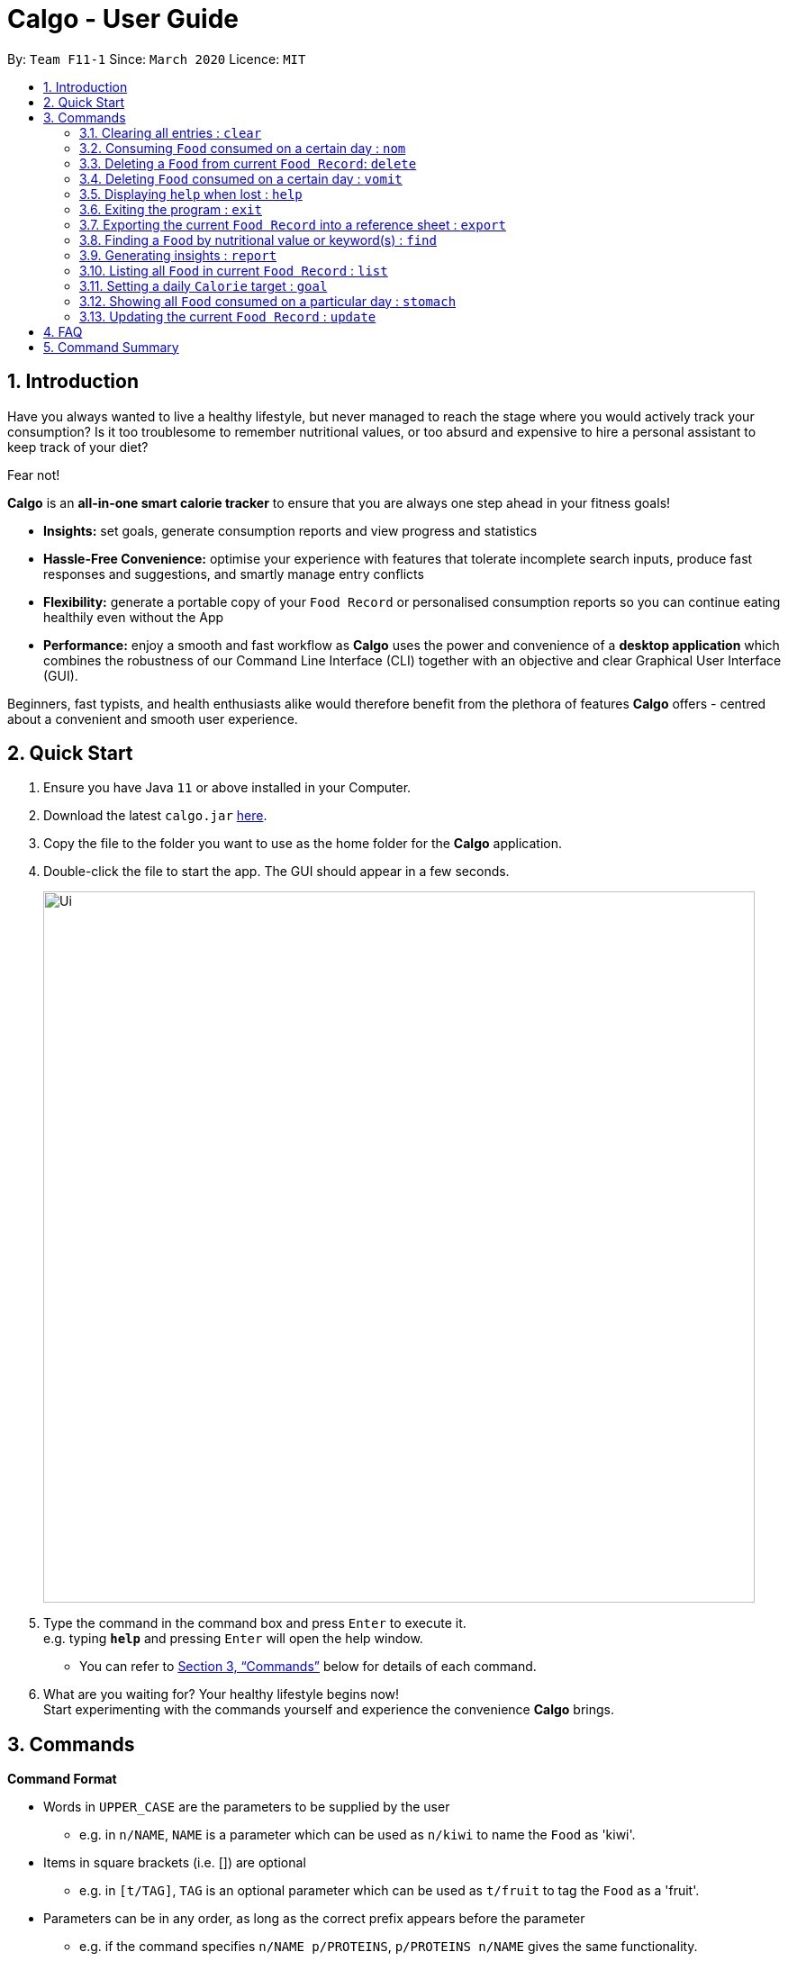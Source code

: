 = Calgo - User Guide
:site-section: UserGuide
:toc:
:toc-title:
:toc-placement: preamble
:sectnums:
:imagesDir: images
:stylesDir: stylesheets
:xrefstyle: full
:experimental:
ifdef::env-github[]
:tip-caption: :bulb:
:note-caption: :information_source:
endif::[]
:repoURL: https://github.com/AY1920S2-CS2103T-F11-1/main

By: `Team F11-1`      Since: `March 2020`      Licence: `MIT`

== Introduction

Have you always wanted to live a healthy lifestyle, but never managed to reach the stage where you would actively track your consumption? Is it too troublesome to remember nutritional values, or too absurd and expensive to hire a personal assistant to keep track of your diet?

Fear not!

*Calgo* is an *all-in-one smart calorie tracker* to ensure that you are always one step ahead in your fitness goals!


* *Insights:* set goals, generate consumption reports and view progress and statistics
* *Hassle-Free Convenience:* optimise your experience with features that tolerate incomplete search inputs, produce fast responses and suggestions, and smartly manage entry conflicts
* *Flexibility:* generate a portable copy of your `Food Record` or personalised consumption reports so you can continue eating healthily even without the App
* *Performance:* enjoy a smooth and fast workflow as *Calgo* uses the power and convenience of a *desktop application* which combines the robustness of our Command Line Interface (CLI) together with an objective and clear Graphical User Interface (GUI). +

Beginners, fast typists, and health enthusiasts alike would therefore benefit from the plethora of features *Calgo* offers - centred about a convenient and smooth user experience.

<<<

== Quick Start

.  Ensure you have Java `11` or above installed in your Computer.
.  Download the latest `calgo.jar` link:{repoURL}/releases[here].
.  Copy the file to the folder you want to use as the home folder for the *Calgo* application.
.  Double-click the file to start the app. The GUI should appear in a few seconds.
+
image::Ui.png[width="790"]
+
.  Type the command in the command box and press kbd:[Enter] to execute it. +
e.g. typing *`help`* and pressing kbd:[Enter] will open the help window. +
- You can refer to <<Commands>> below for details of each command.
.  What are you waiting for? Your healthy lifestyle begins now! +
Start experimenting with the commands yourself and experience the convenience *Calgo* brings.

[[Commands]]
== Commands

====
*Command Format*

* Words in `UPPER_CASE` are the parameters to be supplied by the user
** e.g. in `n/NAME`, `NAME` is a parameter which can be used as `n/kiwi` to name the `Food` as 'kiwi'.
* Items in square brackets (i.e. []) are optional
** e.g. in `[t/TAG]`, `TAG` is an optional parameter which can be used as `t/fruit` to tag the `Food` as a 'fruit'.
* Parameters can be in any order, as long as the correct prefix appears before the parameter
** e.g. if the command specifies `n/NAME p/PROTEINS`, `p/PROTEINS n/NAME` gives the same functionality.
* Items with `…`​ after them can be used multiple times (including zero times)
** e.g. `[t/TAG]...` implies it can be left empty, or used as `t/favourite`, `t/favourite t/green` or with more than 2 tags.
====

TIP: As you begin to key in the name of the `Food` for any of these commands: `update`, `delete`, or `nom`, Calgo shows you
`Food` with similar names that exists in the `Food Record`.

=== Clearing all entries : `clear`

Clears all `Food` entries from the `Food Record`. +
Format: `clear`

=== Consuming `Food` consumed on a certain day : `nom`

The `nom` command allows you to keep track of your consumption on certain date. +

Format: `nom n/NAME [d/DATE] [portion/PORTION][r/RATING]`

****
* If a date is not provided, Calgo will by default take it that you ate the `Food` today.
* Date follows yyyy-mm-dd format.
* If you decide not to include in `d/`, `portion/` or `r/` prefixes, Calgo will take it that those prefixes exist
but has no values provided. +
Not providing values can result in the following behavior:
1. Date will be today's date.
2. Portion will be 1.
3. This dining experience will not have a rating.
* Rating for food displayed is the its average rating, based on the ratings it received that day.
* You can check how much nutritional content each type of food content by checking the existing list of food.
* You can rate your dining experience, average rating of consuming a certain food will then be displayed.
****

Examples:

* `nom n/chicken d/2020-03-04 portion/1.5` +
Adds 1.5 portion of chicken to the log tracking user's consumption on 4th March 2020.
* `nom n/apple pie portion/2 r/7` +
Adds 2 portion of apple pie to the log tracking user's consumption today.
This consumption will be rated 7/10.

=== Deleting a `Food` from current `Food Record`: `delete`
(by Zhang Xian)

If you no longer require Calgo to store a particular `Food` and its nutritional values for you, this `delete` command
helps you with that.

Format: `delete n/NAME`

Example:

* `delete n/pizza` +
Deletes pizza from the `Food Record`.

=== Deleting `Food` consumed on a certain day : `vomit`

Deletes a `Food` that a user has previously added to the log tracking consumption on that day.

Format: `vomit num/INDEX_OF_FOOD [d/DATE] [portion/PORTION]`

****
* Deletes a portion of food at the specified `INDEX_OF_FOOD`.
* The index refers to the index number shown in the displayed consumption list.
* The index *must be a positive integer*: 1, 2, 3, ...
* If you decide not to include in `d/` or `portion/` prefixes, Calgo will take it that those prefixes exist
but has no values provided. +
Not providing values can result in the following behavior:
1. Date will be today's date.
2. The whole entry is deleted.
* If user specified a portion greater than what he has consumed, the entire entry will be deleted.
* Date follows yyyy-mm-dd format.
* Vomiting a portion of food will not affect it's ratings. +
Suppose you gave a rating by mistake, you can use the `undo` command,
which will be available from version 2.0 onwards.
****

Examples:

* `stomach` +
`vomit num/2` +
Deletes the second food consumed today in the consumption log displayed using `stomach` command.

* `vomit num/1 d/2020-03-04 portion/3` +
Deletes 3 portions of of the first `Food` consumed on 2020-03-04.


=== Displaying `help` when lost : `help`

Displays a guide for all available commands in Calgo.

****
* This will display all available commands, in alphabetical order
* If only a specific command is wanted, `help` can used with a keyword.
****

Format: `help [COMMAND_WORD]`

Examples:

* `help` +
This command will display all available commands, along with their associated command format and a brief description of the command's purpose.
* `help list` +
This command will display only available commands containing the keyword 'list'.

=== Exiting the program : `exit`

Exits the program. +
Format: `exit`

=== Exporting the current `Food Record` into a reference sheet : `export`
(by Eugene) +

Obtaining a portable copy of the current `Food Record` may be useful for various purposes. For instance, you can conveniently share your `Food` entries with friends, print the `Food Record` for future reference, or even adapt it to suit your personal cooking needs in the kitchen. +

The `export` command comes in handy for situations like these. It provides you with a neatly formatted, editable file that reflects all entries in the current `Food Record`. This file (FoodRecord.txt) will be created in the `data/exports` folder. +

****
* FoodRecord.txt shows the `Food Record` in alphabetical order of `Food` names, and includes the corresponding details of each `Food` neatly in a table.
* If a previous FoodRecord.txt file exists, do close any instances of the file (if previously opened) before running the `export` command. The file will be replaced by an updated version representing your latest `Food Record`.
* `Tags` are placed outside of the dashed lines.
****

[TIP]
This lets you manually track your diet using a reference sheet of your past `Food` entries. You can freely edit this reference sheet to include information outside of the App. +
[NOTE]
Certain `Food` names may be too long to fit into the given space. The reference sheet truncates these names and shows the remainder on the following lines. Rest assured that all your information is still captured and will be separated with space(s). Individual entries will also appear on separate lines.

Format: `export`

Example:
// todo: image of typing 'export' in the command bar, describe this.
// todo: image of resultant message on GUI, and describe that the FoodRecord.txt file is created in data/exports folder.

<<<

=== Finding a `Food` by nutritional value or keyword(s) : `find`
(by Eugene) +

With many `Food` entries in the `Food Record`, it may be quite difficult to search for a particular `Food` entry you want. This is where the `find` command comes in nicely.

The `find` command shows all `Food` entries that have a nutritional value matching what you specify. This can be the number of `Calories`, or the number of grams of `Proteins`/`Carbohydrates`/`Fats`.

Alternatively, you can choose to search for a keyword which appears in the `Name` or `Tag` associated with a particular `Food`.

****
* The `find` command takes in one, and only 1 parameter.
* For finding via nutritional value, only `Food` matching the same exact value will be shown.
****

[TIP]
You don't have to capitalise each keyword. The search is always case insensitive when searching for keyword(s) via `Name` or `Tag`. +
[TIP]
You don't actually have to type out the entire keyword either. For your comfort, incomplete keywords will be matched to `Food` entries containing them in the specified parameter of `Name` or `Tag`. +
[TIP]
You can search for multiple `Name` keywords by using a single `n/` prefix, separating them with space(s). +

Format: `find [n/NAME] [cal/CALORIES] [p/PROTEINS] [c/CARBOHYDRATES] [f/FATS] [t/TAG]` +
(Reminder: choose only 1 parameter)

Examples: +

// todo: example on numerical categorical find
* `find cal/150` +
Returns 'Bandung' and 'Hot Dog Bun' which both have 150 `Calories`. This works for `Calories`, `Proteins`, `Carbohydrates`, and `Fats` - all of which take on non-negative integer values within 5 digits. +

// todo: example on String categorical substring find on Name
* `find n/Chees` +
Returns 'Cheeseburger' and 'Cheesy Bites' which both contain the `Chees` keyword in their `Name`. Note that the keyword is an incomplete word but it still works. +

// todo: example on String categorical find on Tag with case insensitivity
* `find t/swe` +
Returns 'Bandung', 'Pineapple Chicken Rice', 'Strawberry Milk` which are tagged `Sweet`, and also 'Sambal Chilli' which is tagged `sweet`. Note that like the above, searches for `Tags` can also be incomplete keywords. Finding via keywords in `Name` or `Tag` is always case insensitive.

// todo: example on multiple n/ keyword1 keyword2 search.
* `find n/Black Oyster` +
Returns 'Black Forest Slice Cake' (which contains keyword `Black`) and 'Stirfried Kai Lan in Oyster Sauce' (which contains keyword `Oyster`).

<<<

=== Generating insights : `report`
Given a date, the command generates a document (in txt format) of relevant insights about the user's food consumption
pattern of the same date. This file is stored in the `data/reports` folder.

Format: `report d/DATE`
****
* The report includes the following insights:
** All `Foods` consumed on the given date. For each `Food`, the following information will be included:
*** The name of the `Food` item.
*** Quantity consumed, for instance 3 servings.
*** Number of calories consumed from each `Food`.

** The total number of calories consumed in that day.
** The total number of carbohydrates, protein and fats consumed in that day.
** A curated Food plan that includes a healthy quantity of the user's favourite `Foods`,
while ensuring it meets user's daily calorie goal. (Coming in v1.4)
****

Example:

* `report d/27-03-2020` +
This generates a txt file containing the above-mentioned insights made on the consumption of  Food by the user, on 27th of March 2020.

// todo: add Screenshot of report
// todo: Graphical Report

=== Listing all `Food` in current `Food Record` : `list`
(by Eugene) +

With a large number of entries in the `Food Record`, we can use the `find` command to narrow down our search. However, this filtered information is only useful for a short amount of time and we will usually want to view all entries in the `Food Record` again. +

The `list` command resets the display accordingly to show all entries in the current `Food Record`. These will be neatly sorted in alphabetical order, just as the `Food Record` previously appeared. +

****
* `Food` entries will once again be listed with all their corresponding details. +
****

[TIP]
You can think of this as the undo of a `find` command.
After a `find` command, you are advised to complete your intended actions first, before using the `list` command to reset the display. This allows for a smoother workflow as you will now avoid the need to perform the same `find` command again.

Format: `list`

=== Setting a daily `Calorie` target : `goal`

What is the point of tracking your meals if you do not have an objective benchmark?

This command will help you to set a numerical goal for yourself, which is essentially the number of calories you want
to consume each day. Note that this goal must be a positive whole number.

Your goal will also be used to provide helpful insights regarding your consumption patterns. +

The range of acceptable values are: +

*  Minimum acceptable value: 1 +
* Maximum acceptable value: 99999

Format: `goal GOAL`

Example:

* `goal 2580` +
Sets the desired number of `Calorie` to be consumed to be 2580.

=== Showing all `Food` consumed on a particular day : `stomach`

Displays a list of `Food` entries along side how many portions have been consumed on that day.
For a more detailed statistical report with nutritional values of `Food` consumed, see the `report` command.

Format: `stomach [d/DATE]`

****
* If a date is not provided, *Calgo* will assume that the user wishes to see `Food` consumed today.
* If you want to show today's records, inclusion of `d/` prefix is optional.
* Date follows yyyy-mm-dd format.
****

Examples:

* `stomach d/2020-03-04` +
Displays a list of `Food` user has consumed on 2020-03-04.

* `stomach` or `stomach d/` +
Displays a list of `Food` the user has consumed today.

=== Updating the current `Food Record` : `update`
(by Zhang Xian)

Your `Food Record` stores all the nutritional information of all the `Food` that you consume frequently. This `update` command helps you `update` your `Food Record` with either
a new `Food`  or `update` an existing `Food`  in the `Food Record`.

There is only two scenarios in which you will use this `update` command:

* Scenario 1: You want to update a new `Food`  into `Food Record`
** The `Food` , along with the nutritional values that you inputted will be added into the `Food Record` as a new `Food` .
* Scenario 2: You want to update an existing `Food` item in the `Food Record` with nutritional values
** The existing `Food`  in the `Food Record` will be updated with new nutritional values that you have inputted.

In both scenarios, we have kept the format the same for you: +
Format: `update n/NAME cal/CALORIES p/PROTEINS c/CARBOHYDRATES f/FATS [t/TAGS]`

Examples:

* `update n/pizza cal/200 p/10 c/200 f/200` +
This command adds a new `Food`, pizza into the user’s food presets with nutritional values of 200 `Calorie`, 10g of `Protein`, 200g of `Carbohydrate` and 200g of `Fat`.
* `update n/pizza cal/100 p/10 c/100 f/30 t/Italiano t/Favourite` +
As pizza already exists in the user’s `Food Record`, this command overrides the nutritional values of pizza with 200 `Calorie`, 10g of `Protein`, 200g of `Carbohydrate` and 20g of `Fat`.
The pizza is also tagged with the `Tag` "Italiano" and "Favourite" .

[NOTE]
As long as two Food items have the same name, they are deemed to be the same Food item! We suggest you to be as specific in naming your Food
item as much as possible. Instead of naming your Food "Chocolate", perhaps "White Chocolate" or "Dark Chocolate" would be a better idea!

== FAQ

*Q*: How do I transfer my *Calgo* data to another Computer? +
*A*: Install *Calgo* in a folder inside the target computer and copy over your current `data` folder into that folder.

*Q*: Where can I find my exported `Food Record` entries and consumption reports? +
*A*: They are both found in the `exports` and `reports` subfolders in the `data` folder respectively. Please do not remove the json files in the `data` folder. These are system files.

== Command Summary

[width="59%",cols="17%,<18%,<20%,<25%,<20%",options="header",]
|=======================================================================
|Command Category|Command Name|Usage|Format|Example (if applicable)
.3+|Navigate App|Exit|Exits the app|`exit`|-
|Goal|Sets your daily caloric goal.|`goal GOAL`|`goal 2500`
|Help|Displays a guide for all commands. Can also display only commands containing the given command word.
    |`help [COMMAND_WORD]`|`help`*OR*`help nom`
.3+|Edit Food Record|Clear|Clears all `food` entries from the Food Record.|`clear`|-
|Delete|Deletes the specified `Food` from the `Food Record`.|`delete`|`delete pizza`
|Update|Updates a `Food` in `Food Record`.|`update n/NAME cal/CALORIES p/PROTEINS c/CARBOHYDRATES f/FATS [t/TAGS]`
    |`update n/pizza cal/200 p/10 c/200 f/200`*OR*`update n/pizza cal/100 p/10 c/100 f/30 t/Italiano t/Favourite`
.2+|Navigate Food Record|Find|Searches for and displays a particular `Food`.
    |`find [n/NAME] [cal/CALORIES] [p/PROTEINS] [c/CARBOHYDRATES] [f/FATS] [t/TAG]` (choose only 1 parameter)
    |`find n/Pizza`*OR*`find cal/110` etc
|List|Displays all `Food`s in `Food Record`.|`list`|-
.3+|Edit Daily List|Nom|Adds a `Food` to a specific day's `Daily List`.|`nom [n/NAME] [d/DATE] [portion/PORTION][r/RATING]`
    |`nom n/chicken d/2020-03-04 portion/1.5`
|Stomach|Lists all `Food` in a particular day's `Daily List`.|`stomach [d/DATE]`|`stomach d/2020-03-04`
|Vomit|Deletes a specific `Food` from the `Daily List`.|`vomit num/INDEX_OF_FOOD [d/DATE] [portion/PORTION]`
    |`vomit num/chicken d/2020-03-04 portion/3`*OR* +
`vomit num/chicken`*OR* `vomit n/chicken d/ portion/`
|Generate Report|Report|Generate the report for a given date.|`report d/DATE in YYYY-MM-DD`|`report d/2020-03-04`
|=======================================================================
